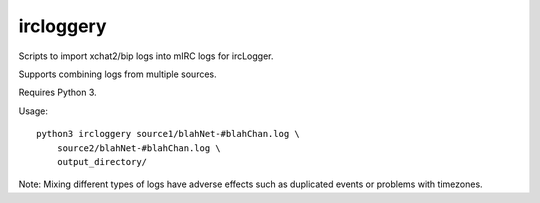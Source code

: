 ircloggery
==========

Scripts to import xchat2/bip logs into mIRC logs for ircLogger.

Supports combining logs from multiple sources.

Requires Python 3.

Usage::

    python3 ircloggery source1/blahNet-#blahChan.log \
        source2/blahNet-#blahChan.log \
        output_directory/

Note: Mixing different types of logs have adverse effects such as duplicated events or problems with timezones.
